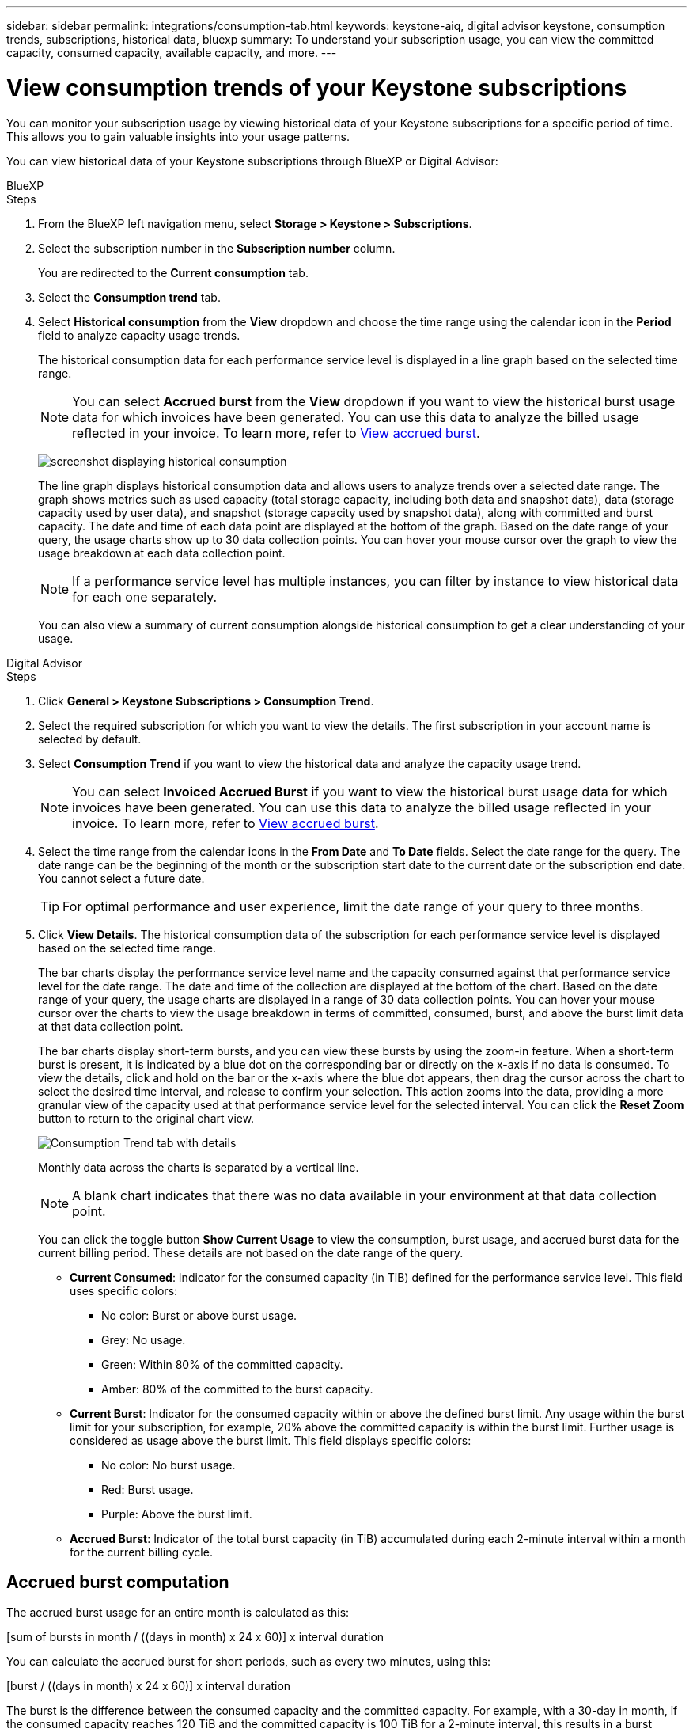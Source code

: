 ---
sidebar: sidebar
permalink: integrations/consumption-tab.html
keywords: keystone-aiq, digital advisor keystone, consumption trends, subscriptions, historical data, bluexp
summary: To understand your subscription usage, you can view the committed capacity, consumed capacity, available capacity, and more.
---

= View consumption trends of your Keystone subscriptions
:hardbreaks:
:nofooter:
:icons: font
:linkattrs:
:imagesdir: ../media/

[.lead]
You can monitor your subscription usage by viewing historical data of your Keystone subscriptions for a specific period of time. This allows you to gain valuable insights into your usage patterns.

//To understand your subscription usage, you can view current consumption details such as committed, consumed, and available capacity, while also monitoring historical data over a specific period to make informed decisions.


//== View the current consumption of your subscriptions

You can view historical data of your Keystone subscriptions through BlueXP or Digital Advisor:

[role="tabbed-block"]
====

.BlueXP
--
.Steps
. From the BlueXP left navigation menu, select *Storage > Keystone > Subscriptions*.
. Select the subscription number in the *Subscription number* column. 
+
You are redirected to the *Current consumption* tab. 
. Select the *Consumption trend* tab. 
. Select *Historical consumption* from the *View* dropdown and choose the time range using the calendar icon in the *Period* field to analyze capacity usage trends. 
+
The historical consumption data for each performance service level is displayed in a line graph based on the selected time range.
+
NOTE: You can select *Accrued burst* from the *View* dropdown if you want to view the historical burst usage data for which invoices have been generated. You can use this data to analyze the billed usage reflected in your invoice. To learn more, refer to link:../integrations/consumption-tab.html#view-accrued-burst[View accrued burst].
+
image:bxp-consumption-trend-1.png[screenshot displaying historical consumption]  
+
The line graph displays historical consumption data and allows users to analyze trends over a selected date range. The graph shows metrics such as used capacity (total storage capacity, including both data and snapshot data), data (storage capacity used by user data), and snapshot (storage capacity used by snapshot data), along with committed and burst capacity. The date and time of each data point are displayed at the bottom of the graph. Based on the date range of your query, the usage charts show up to 30 data collection points. You can hover your mouse cursor over the graph to view the usage breakdown at each data collection point.
+
NOTE: If a performance service level has multiple instances, you can filter by instance to view historical data for each one separately.
+
You can also view a summary of current consumption alongside historical consumption to get a clear understanding of your usage.
--

.Digital Advisor
--
.Steps

. Click *General > Keystone Subscriptions > Consumption Trend*.
. Select the required subscription for which you want to view the details. The first subscription in your account name is selected by default.
. Select *Consumption Trend* if you want to view the historical data and analyze the capacity usage trend. 
+
NOTE: You can select *Invoiced Accrued Burst* if you want to view the historical burst usage data for which invoices have been generated. You can use this data to analyze the billed usage reflected in your invoice. To learn more, refer to link:../integrations/consumption-tab.html#view-accrued-burst[View accrued burst].
. Select the time range from the calendar icons in the *From Date* and *To Date* fields. Select the date range for the query. The date range can be the beginning of the month or the subscription start date to the current date or the subscription end date. You cannot select a future date. 
+
TIP: For optimal performance and user experience, limit the date range of your query to three months.

+
. Click *View Details*. The historical consumption data of the subscription for each performance service level is displayed based on the selected time range. 
+
The bar charts display the performance service level name and the capacity consumed against that performance service level for the date range. The date and time of the collection are displayed at the bottom of the chart. Based on the date range of your query, the usage charts are displayed in a range of 30 data collection points. You can hover your mouse cursor over the charts to view the usage breakdown in terms of committed, consumed, burst, and above the burst limit data at that data collection point.
+
The bar charts display short-term bursts, and you can view these bursts by using the zoom-in feature. When a short-term burst is present, it is indicated by a blue dot on the corresponding bar or directly on the x-axis if no data is consumed. To view the details, click and hold on the bar or the x-axis where the blue dot appears, then drag the cursor across the chart to select the desired time interval, and release to confirm your selection. This action zooms into the data, providing a more granular view of the capacity used at that performance service level for the selected interval. You can click the *Reset Zoom* button to return to the original chart view.
+
image:aiq-ks-subtime-7.png[Consumption Trend tab with details]
+
//The following colors in the bar charts indicate the consumed capacity as defined within the performance service level.
+
Monthly data across the charts is separated by a vertical line.
+
//** Green: Within 80%.
//** Amber: 80% - 100%.
//** Red: Burst usage (100% of the committed capacity to the agreed burst limit)
//** Purple: Above the burst limit or `Above Limit`.
+
NOTE: A blank chart indicates that there was no data available in your environment at that data collection point.
+
You can click the toggle button *Show Current Usage* to view the consumption, burst usage, and accrued burst data for the current billing period. These details are not based on the date range of the query.
+
* *Current Consumed*: Indicator for the consumed capacity (in TiB) defined for the performance service level. This field uses specific colors:
+
*** No color: Burst or above burst usage.
*** Grey: No usage.
*** Green: Within 80% of the committed capacity.
*** Amber: 80% of the committed to the burst capacity.
* *Current Burst*: Indicator for the consumed capacity within or above the defined burst limit. Any usage within the burst limit for your subscription, for example, 20% above the committed capacity is within the burst limit. Further usage is considered as usage above the burst limit. This field displays specific colors:
+
*** No color: No burst usage.
*** Red: Burst usage.
*** Purple: Above the burst limit.
+
* *Accrued Burst*: Indicator of the total burst capacity (in TiB) accumulated during each 2-minute interval within a month for the current billing cycle.
--
====

== Accrued burst computation
The accrued burst usage for an entire month is calculated as this:

[sum of bursts in month / ((days in month) x 24 x 60)] x interval duration

You can calculate the accrued burst for short periods, such as every two minutes, using this:

[burst / ((days in month) x 24 x 60)] x interval duration

The burst is the difference between the consumed capacity and the committed capacity. For example, with a 30-day in month, if the consumed capacity reaches 120 TiB and the committed capacity is 100 TiB for a 2-minute interval, this results in a burst capacity of 20 TiB, equating to an accrued burst usage of 0.000925926 TiB for that interval.

== View accrued burst
You can view the accrued burst data usage through BlueXP or Digital Advisor. If you have selected *Accrued burst* from the *View* dropdown in the *Consumption trend* tab in BlueXP, or the *Invoiced Accrued Burst* option from the *Consumption Trend* tab in Digital Advisor, you can see accrued burst data usage on a monthly or quarterly basis, depending on your selected billing period. This data is available for the last 12 months that have been billed, and you can query by the date range for up to past 30 months. Bar charts display the invoiced data, and if the usage has not yet been billed, it will be marked as _Pending_ for that period.

TIP: The invoiced accrued burst usage is calculated per billing period, based on the committed and consumed capacity for a performance service level.

For a quarterly billing period, if the subscription starts on a date other than the 1^st^ of the month, the quarterly invoice will cover the subsequent 90-day period. For example, if your subscription starts on August 15, the invoice will be generated for the period from August 15 to October 14.

If you switch from quarterly to monthly billing, the quarterly invoice will still cover the 90-day period, with two invoices generated in the last month of the quarter: one for the quarterly billing period and another for the remaining days of that month. This transition allows the monthly billing period to start on the 1^st^ of the following month. For example, if your subscription starts on October 15, you will receive two invoices in January—one for October 15 to January 14 and another for January 15 to 31—before the monthly billing period begins on February 1.

image:accr-burst-2.png[accrued burst usage quarterly]

This functionality is available in a preview-only mode. Contact your KSM to learn more about this feature.

== View daily accrued burst data usage
You can view daily accrued burst data usage for a monthly or quarterly billing period through BlueXP or Digital Advisor. In BlueXP, the *Accrued burst by days* table provides detailed data including the timestamp, committed, consumed, and accrued burst capacity if you select *Accrued burst* from the *View* dropdown in the *Consumption trend* tab.

image:bxp-accrued-burst-days.png[screenshot showing the accrued burst by days table]

In Digital Advisor, when you click the bar that displays the invoiced data from the *Invoiced Accrued Burst* option, you see the Billable Provisioned Capacity section below the bar chart, offering both graph and table viewing options. The default graph view displays daily accrued burst data usage in a line graph format, showing changes in usage over time.

image:invoiced-daily-accr-burst-1.png[screenshot showing the bar chart]

An example image showing daily accrued burst data usage in a line graph:

image:invoiced-daily-accr-burst-date.png[screenshot showing burst usage data in a line graph format]

You can switch to a table view by clicking the *Table* option at the top right corner of the graph. The table view provides detailed daily usage metrics, including performance service level, timestamp, committed capacity, consumed capacity, and billable provisioned capacity. You can also generate a report of these details in CSV format for future use and comparison.

//== Reference charts for advanced data protection for MetroCluster 
//If you have subscribed to the advanced data protection add-on service, you can view the breakup of the consumption data for the MetroCluster partner sites on the *Consumption Trend* tab in Digital Advisor.

//For information about advanced data protection add-on service, see link:../concepts/adp.html[Advanced data protection].

//If the clusters in your ONTAP storage environment are configured in a MetroCluster setup, the consumption data of your Keystone subscription is split in the same historical data chart to display the consumption at the primary and mirror sites for the base performance service levels.

//[NOTE]
//The consumption bar charts are split for only the base performance service levels. For advanced data protection add-on service, that is the _Advanced Data-Protect_ performance service level, this demarcation does not appear.

//.Advanced data protection performance service level

//For the _Advanced Data-Protect_ performance service level, the total consumption is split between the partner sites, and the usage at each partner site is reflected and billed in a separate subscription; one subscription for the primary site, and another for the mirror site. That is the reason why, when you select the subscription number for the primary site on the *Consumption Trend* tab, the consumption charts for the advanced data protection add-on service display the discrete consumption details of only the primary site. Because each partner site in a MetroCluster configuration acts both as a source and mirror, the total consumption at each site includes the source and the mirror volumes created at that site.

//[TIP]
//The tooltip next to the tracking ID of your subscription in the *Current Consumption* tab helps you identify the partner subscription in the MetroCluster setup.

//.Base performance service levels

//For the base performance service levels, each volume is charged as provisioned at the primary and mirror sites, and hence the same bar chart is split according to the consumption at the primary and mirror sites.

//.What you can see for the primary subscription

//The following image displays the charts for the _Extreme_ performance service level (base performance service level) and a primary subscription number. The same historical data chart also indicates the mirror site consumption in a lighter shade of the same color code used for the primary site. The tooltip on mouse hover displays the consumption breakup (in TiB) for the primary and mirror sites, 22.24 TiB and 14.86 TiB respectively.

//image:mcc-chart-1.png[mcc primary]

//For the _Advanced Data-Protect_ performance service level, the charts appear like this:

//image:adp-src-1.png[mcc primary base]

//.What you can see for the secondary (mirror site) subscription

//When you check the secondary subscription, you can see that the bar chart for the _Extreme_ performance service level (base performance service level) at the same data collection point as the partner site is reversed, and the consumption breakup at the primary and mirror sites is 14.86 TiB and 22.24 TiB respectively.

//image:mcc-chart-mirror-1.png[mcc mirror]

//For the _Advanced Data-Protect_ performance service level, the chart appears like this for the same collection point as at the partner site:

//image:adp-mir-1.png[mcc mirror base]

//For information about how MetroCluster protects your data, see https://docs.netapp.com/us-en/ontap-metrocluster/manage/concept_understanding_mcc_data_protection_and_disaster_recovery.html[Understanding MetroCluster data protection and disaster recovery^].


